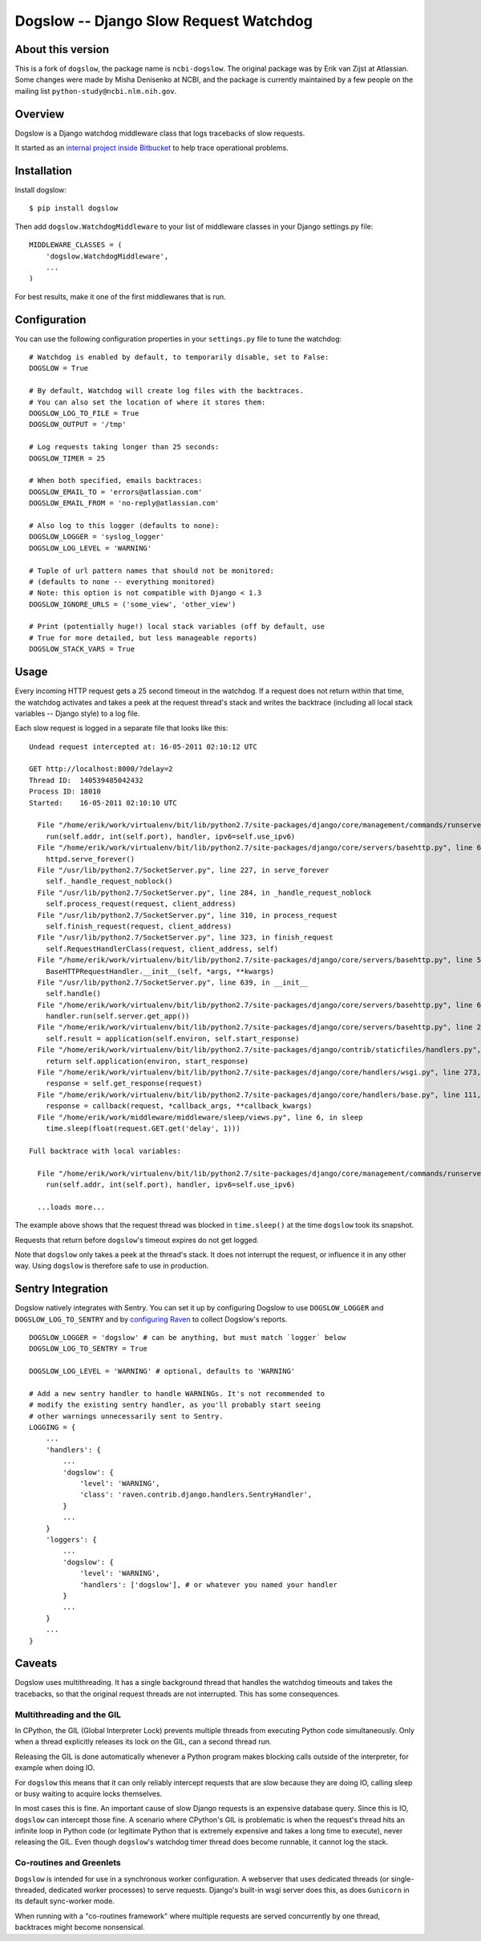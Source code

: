 =======================================
Dogslow -- Django Slow Request Watchdog
=======================================

About this version
------------------

This is a fork of ``dogslow``, the package name is ``ncbi-dogslow``.  The
original package was by Erik van Zijst at Atlassian.  Some changes were made by
Misha Denisenko at NCBI, and the package is currently maintained by a few
people on the mailing list ``python-study@ncbi.nlm.nih.gov``.


Overview
--------

Dogslow is a Django watchdog middleware class that logs tracebacks of slow
requests.

It started as an `internal project inside Bitbucket`_ to help trace
operational problems.

.. _internal project inside Bitbucket: http://blog.bitbucket.org/2011/05/17/tracking-slow-requests-with-dogslow/


Installation
------------

Install dogslow::

    $ pip install dogslow

Then add ``dogslow.WatchdogMiddleware`` to your list of middleware classes in
your Django settings.py file::

    MIDDLEWARE_CLASSES = (
        'dogslow.WatchdogMiddleware',
        ...
    )

For best results, make it one of the first middlewares that is run.


Configuration
-------------

You can use the following configuration properties in your ``settings.py``
file to tune the watchdog::

    # Watchdog is enabled by default, to temporarily disable, set to False:
    DOGSLOW = True

    # By default, Watchdog will create log files with the backtraces.
    # You can also set the location of where it stores them:
    DOGSLOW_LOG_TO_FILE = True
    DOGSLOW_OUTPUT = '/tmp'

    # Log requests taking longer than 25 seconds:
    DOGSLOW_TIMER = 25

    # When both specified, emails backtraces:
    DOGSLOW_EMAIL_TO = 'errors@atlassian.com'
    DOGSLOW_EMAIL_FROM = 'no-reply@atlassian.com'

    # Also log to this logger (defaults to none):
    DOGSLOW_LOGGER = 'syslog_logger'
    DOGSLOW_LOG_LEVEL = 'WARNING'

    # Tuple of url pattern names that should not be monitored:
    # (defaults to none -- everything monitored)
    # Note: this option is not compatible with Django < 1.3
    DOGSLOW_IGNORE_URLS = ('some_view', 'other_view')

    # Print (potentially huge!) local stack variables (off by default, use
    # True for more detailed, but less manageable reports)
    DOGSLOW_STACK_VARS = True


Usage
-----

Every incoming HTTP request gets a 25 second timeout in the watchdog. If a
request does not return within that time, the watchdog activates and takes a
peek at the request thread's stack and writes the backtrace (including all
local stack variables -- Django style) to a log file.

Each slow request is logged in a separate file that looks like this::

    Undead request intercepted at: 16-05-2011 02:10:12 UTC

    GET http://localhost:8000/?delay=2
    Thread ID:  140539485042432
    Process ID: 18010
    Started:    16-05-2011 02:10:10 UTC

      File "/home/erik/work/virtualenv/bit/lib/python2.7/site-packages/django/core/management/commands/runserver.py", line 107, in inner_run
        run(self.addr, int(self.port), handler, ipv6=self.use_ipv6)
      File "/home/erik/work/virtualenv/bit/lib/python2.7/site-packages/django/core/servers/basehttp.py", line 696, in run
        httpd.serve_forever()
      File "/usr/lib/python2.7/SocketServer.py", line 227, in serve_forever
        self._handle_request_noblock()
      File "/usr/lib/python2.7/SocketServer.py", line 284, in _handle_request_noblock
        self.process_request(request, client_address)
      File "/usr/lib/python2.7/SocketServer.py", line 310, in process_request
        self.finish_request(request, client_address)
      File "/usr/lib/python2.7/SocketServer.py", line 323, in finish_request
        self.RequestHandlerClass(request, client_address, self)
      File "/home/erik/work/virtualenv/bit/lib/python2.7/site-packages/django/core/servers/basehttp.py", line 570, in __init__
        BaseHTTPRequestHandler.__init__(self, *args, **kwargs)
      File "/usr/lib/python2.7/SocketServer.py", line 639, in __init__
        self.handle()
      File "/home/erik/work/virtualenv/bit/lib/python2.7/site-packages/django/core/servers/basehttp.py", line 615, in handle
        handler.run(self.server.get_app())
      File "/home/erik/work/virtualenv/bit/lib/python2.7/site-packages/django/core/servers/basehttp.py", line 283, in run
        self.result = application(self.environ, self.start_response)
      File "/home/erik/work/virtualenv/bit/lib/python2.7/site-packages/django/contrib/staticfiles/handlers.py", line 68, in __call__
        return self.application(environ, start_response)
      File "/home/erik/work/virtualenv/bit/lib/python2.7/site-packages/django/core/handlers/wsgi.py", line 273, in __call__
        response = self.get_response(request)
      File "/home/erik/work/virtualenv/bit/lib/python2.7/site-packages/django/core/handlers/base.py", line 111, in get_response
        response = callback(request, *callback_args, **callback_kwargs)
      File "/home/erik/work/middleware/middleware/sleep/views.py", line 6, in sleep
        time.sleep(float(request.GET.get('delay', 1)))

    Full backtrace with local variables:

      File "/home/erik/work/virtualenv/bit/lib/python2.7/site-packages/django/core/management/commands/runserver.py", line 107, in inner_run
        run(self.addr, int(self.port), handler, ipv6=self.use_ipv6)

      ...loads more...

The example above shows that the request thread was blocked in
``time.sleep()`` at the time ``dogslow`` took its snapshot.

Requests that return before ``dogslow``'s timeout expires do not get logged.

Note that ``dogslow`` only takes a peek at the thread's stack. It does not
interrupt the request, or influence it in any other way. Using ``dogslow`` is
therefore safe to use in production.


Sentry Integration
------------------

Dogslow natively integrates with Sentry. You can set it up by configuring
Dogslow to use ``DOGSLOW_LOGGER`` and ``DOGSLOW_LOG_TO_SENTRY`` and by
`configuring Raven`_ to collect Dogslow's reports. ::

    DOGSLOW_LOGGER = 'dogslow' # can be anything, but must match `logger` below
    DOGSLOW_LOG_TO_SENTRY = True
    
    DOGSLOW_LOG_LEVEL = 'WARNING' # optional, defaults to 'WARNING'
    
    # Add a new sentry handler to handle WARNINGs. It's not recommended to
    # modify the existing sentry handler, as you'll probably start seeing
    # other warnings unnecessarily sent to Sentry.
    LOGGING = {
        ...
        'handlers': {
            ...
            'dogslow': {
                'level': 'WARNING',
                'class': 'raven.contrib.django.handlers.SentryHandler',
            }
            ...
        }
        'loggers': {
            ...
            'dogslow': {
                'level': 'WARNING',
                'handlers': ['dogslow'], # or whatever you named your handler
            }
            ...
        }
        ...
    }
    

.. _configuring Raven: http://raven.readthedocs.org/en/latest/config/django.html#integration-with-logging


Caveats
-------

Dogslow uses multithreading. It has a single background thread that handles the
watchdog timeouts and takes the tracebacks, so that the original request
threads are not interrupted. This has some consequences.


Multithreading and the GIL
~~~~~~~~~~~~~~~~~~~~~~~~~~

In CPython, the GIL (Global Interpreter Lock) prevents multiple threads from
executing Python code simultaneously. Only when a thread explicitly releases
its lock on the GIL, can a second thread run.

Releasing the GIL is done automatically whenever a Python program makes
blocking calls outside of the interpreter, for example when doing IO.

For ``dogslow`` this means that it can only reliably intercept requests that
are slow because they are doing IO, calling sleep or busy waiting to acquire
locks themselves.

In most cases this is fine. An important cause of slow Django requests is an
expensive database query. Since this is IO, ``dogslow`` can intercept those
fine. A scenario where CPython's GIL is problematic is when the request's
thread hits an infinite loop in Python code (or legitimate Python that is
extremely expensive and takes a long time to execute), never releasing the
GIL. Even though ``dogslow``'s watchdog timer thread does become runnable, it
cannot log the stack.


Co-routines and Greenlets
~~~~~~~~~~~~~~~~~~~~~~~~~

``Dogslow`` is intended for use in a synchronous worker configuration. A
webserver that uses dedicated threads (or single-threaded, dedicated worker
processes) to serve requests. Django's built-in wsgi server does this, as
does ``Gunicorn`` in its default sync-worker mode.

When running with a "co-routines framework" where multiple requests are served
concurrently by one thread, backtraces might become nonsensical.
